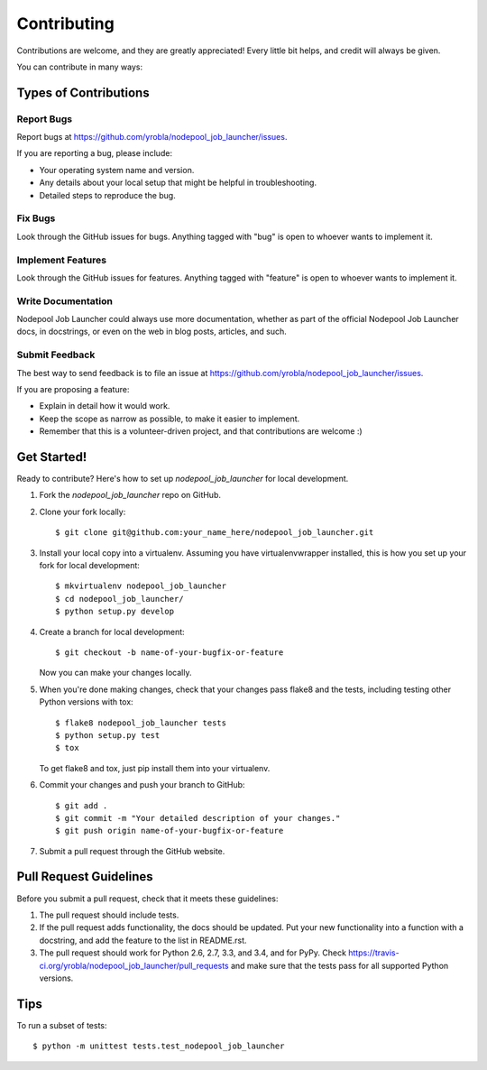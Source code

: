 ============
Contributing
============

Contributions are welcome, and they are greatly appreciated! Every
little bit helps, and credit will always be given.

You can contribute in many ways:

Types of Contributions
----------------------

Report Bugs
~~~~~~~~~~~

Report bugs at https://github.com/yrobla/nodepool_job_launcher/issues.

If you are reporting a bug, please include:

* Your operating system name and version.
* Any details about your local setup that might be helpful in troubleshooting.
* Detailed steps to reproduce the bug.

Fix Bugs
~~~~~~~~

Look through the GitHub issues for bugs. Anything tagged with "bug"
is open to whoever wants to implement it.

Implement Features
~~~~~~~~~~~~~~~~~~

Look through the GitHub issues for features. Anything tagged with "feature"
is open to whoever wants to implement it.

Write Documentation
~~~~~~~~~~~~~~~~~~~

Nodepool Job Launcher could always use more documentation, whether as part of the
official Nodepool Job Launcher docs, in docstrings, or even on the web in blog posts,
articles, and such.

Submit Feedback
~~~~~~~~~~~~~~~

The best way to send feedback is to file an issue at https://github.com/yrobla/nodepool_job_launcher/issues.

If you are proposing a feature:

* Explain in detail how it would work.
* Keep the scope as narrow as possible, to make it easier to implement.
* Remember that this is a volunteer-driven project, and that contributions
  are welcome :)

Get Started!
------------

Ready to contribute? Here's how to set up `nodepool_job_launcher` for local development.

1. Fork the `nodepool_job_launcher` repo on GitHub.
2. Clone your fork locally::

    $ git clone git@github.com:your_name_here/nodepool_job_launcher.git

3. Install your local copy into a virtualenv. Assuming you have virtualenvwrapper installed, this is how you set up your fork for local development::

    $ mkvirtualenv nodepool_job_launcher
    $ cd nodepool_job_launcher/
    $ python setup.py develop

4. Create a branch for local development::

    $ git checkout -b name-of-your-bugfix-or-feature

   Now you can make your changes locally.

5. When you're done making changes, check that your changes pass flake8 and the tests, including testing other Python versions with tox::

    $ flake8 nodepool_job_launcher tests
    $ python setup.py test
    $ tox

   To get flake8 and tox, just pip install them into your virtualenv.

6. Commit your changes and push your branch to GitHub::

    $ git add .
    $ git commit -m "Your detailed description of your changes."
    $ git push origin name-of-your-bugfix-or-feature

7. Submit a pull request through the GitHub website.

Pull Request Guidelines
-----------------------

Before you submit a pull request, check that it meets these guidelines:

1. The pull request should include tests.
2. If the pull request adds functionality, the docs should be updated. Put
   your new functionality into a function with a docstring, and add the
   feature to the list in README.rst.
3. The pull request should work for Python 2.6, 2.7, 3.3, and 3.4, and for PyPy. Check
   https://travis-ci.org/yrobla/nodepool_job_launcher/pull_requests
   and make sure that the tests pass for all supported Python versions.

Tips
----

To run a subset of tests::

    $ python -m unittest tests.test_nodepool_job_launcher